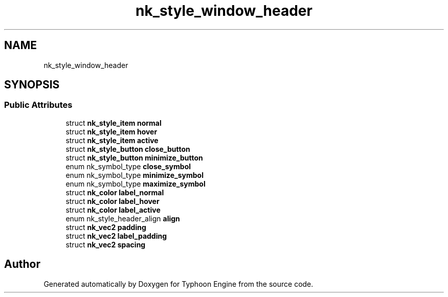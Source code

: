 .TH "nk_style_window_header" 3 "Sat Jul 20 2019" "Version 0.1" "Typhoon Engine" \" -*- nroff -*-
.ad l
.nh
.SH NAME
nk_style_window_header
.SH SYNOPSIS
.br
.PP
.SS "Public Attributes"

.in +1c
.ti -1c
.RI "struct \fBnk_style_item\fP \fBnormal\fP"
.br
.ti -1c
.RI "struct \fBnk_style_item\fP \fBhover\fP"
.br
.ti -1c
.RI "struct \fBnk_style_item\fP \fBactive\fP"
.br
.ti -1c
.RI "struct \fBnk_style_button\fP \fBclose_button\fP"
.br
.ti -1c
.RI "struct \fBnk_style_button\fP \fBminimize_button\fP"
.br
.ti -1c
.RI "enum nk_symbol_type \fBclose_symbol\fP"
.br
.ti -1c
.RI "enum nk_symbol_type \fBminimize_symbol\fP"
.br
.ti -1c
.RI "enum nk_symbol_type \fBmaximize_symbol\fP"
.br
.ti -1c
.RI "struct \fBnk_color\fP \fBlabel_normal\fP"
.br
.ti -1c
.RI "struct \fBnk_color\fP \fBlabel_hover\fP"
.br
.ti -1c
.RI "struct \fBnk_color\fP \fBlabel_active\fP"
.br
.ti -1c
.RI "enum nk_style_header_align \fBalign\fP"
.br
.ti -1c
.RI "struct \fBnk_vec2\fP \fBpadding\fP"
.br
.ti -1c
.RI "struct \fBnk_vec2\fP \fBlabel_padding\fP"
.br
.ti -1c
.RI "struct \fBnk_vec2\fP \fBspacing\fP"
.br
.in -1c

.SH "Author"
.PP 
Generated automatically by Doxygen for Typhoon Engine from the source code\&.
